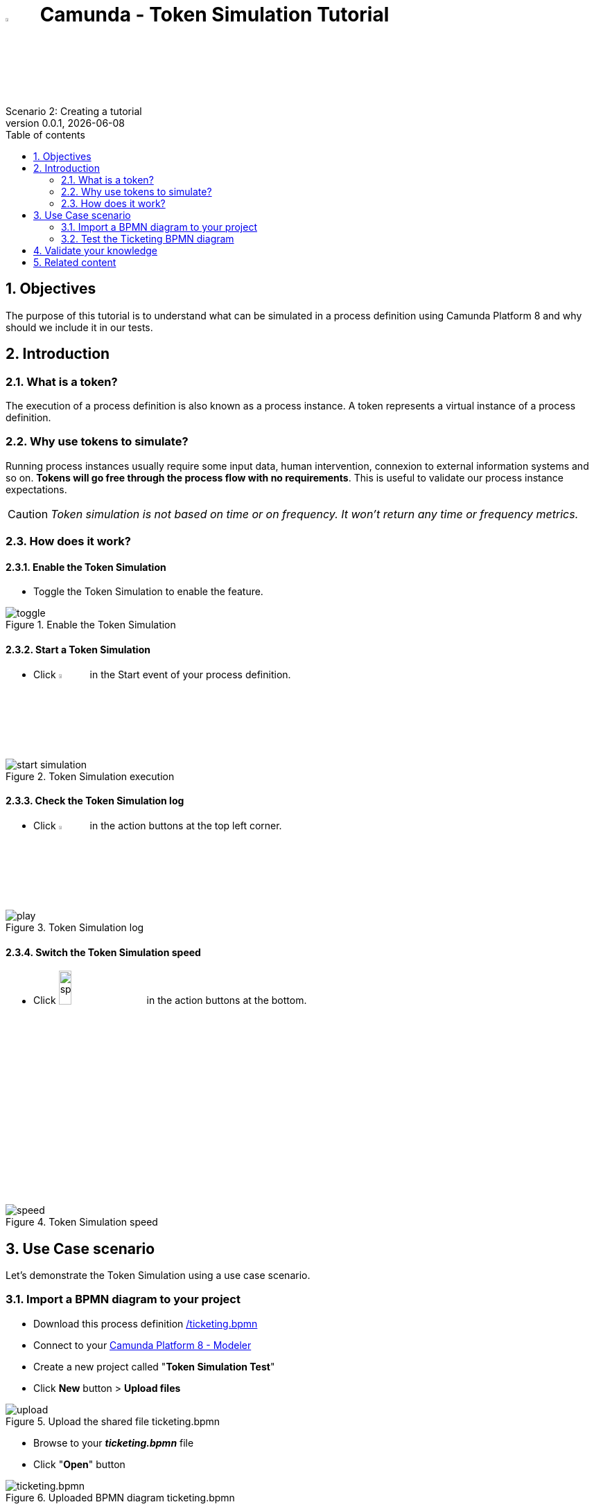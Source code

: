= image:icons/black-C.png[width=5%] Camunda - Token Simulation Tutorial
Scenario 2: Creating a tutorial
v0.0.1, {docdate}
:toc: left
:toc-title: Table of contents
:toclevels: 2
:imagesdir: ./documentation/images
:icons: font
:sectnums: numbered
:sectanchors:
:hardbreaks:
:experimental:

== Objectives

The purpose of this tutorial is to understand what can be simulated in a process definition using Camunda Platform 8 and why should we include it in our tests.

== Introduction

=== What is a token?

The execution of a process definition is also known as a process instance. A token represents a virtual instance of a process definition.

=== Why use tokens to simulate?

Running process instances usually require some input data, human intervention, connexion to external information systems and so on. *Tokens will go free through the process flow with no requirements*. This is useful to validate our process instance expectations.


CAUTION: _Token simulation is not based on time or on frequency. It won't return any time or frequency metrics._

=== How does it work?

==== Enable the Token Simulation

- Toggle the Token Simulation to enable the feature.

image::processes/toggle.gif[title="Enable the Token Simulation"]

==== Start a Token Simulation

- Click image:icons/play.png[play, width=5%] in the Start event of your process definition.

image::processes/start-simulation.gif[title="Token Simulation execution"]

==== Check the Token Simulation log

- Click image:icons/log.png[log, width=5%] in the action buttons at the top left corner.

image::processes/play.gif[title="Token Simulation log"]

==== Switch the Token Simulation speed

- Click image:icons/speed.png[speed, width=15%] in the action buttons at the bottom.

image::processes/speed.gif[title="Token Simulation speed"]

== Use Case scenario

Let's demonstrate the Token Simulation using a use case scenario.

=== Import a BPMN diagram to your project

- Download this process definition link:/ticketing.bpmn[]

- Connect to your https://modeler.cloud.camunda.io/[Camunda Platform 8 - Modeler]

- Create a new project called "*Token Simulation Test*"

- Click **New** button > **Upload files**

image::icons/upload.png[title="Upload the shared file ticketing.bpmn"]

- Browse to your **_ticketing.bpmn_** file

- Click "*Open*" button

image::icons/ticketing.bpmn.png[title="Uploaded BPMN diagram ticketing.bpmn"]

- Click the *ticketing.bpmn* BPMN diagram

- Deploy your diagram using the button image:icons/deploy.png[Deploy ticketing.bpmn, width=30%]

- Select your cluster and click *Deploy*

image::icons/cluster-deploy.png[title="Deploy your BPMN diagram into your cluster"]

=== Test the Ticketing BPMN diagram

This BPMN diagram describes a Ticketing process definition from a Customer Support team. 

image:icons/XORGateway.png[] Exclusive gateways help us to take process flows based on conditions. They are useful to merge process flows.


image:icons/ANDGateway.png[] Parallele gateways take all the outgoing flows. They also wait for all input flows to arrive before continuing the process.


image::processes/ticketing-bpmn.png[title="Ticketing BPMN diagram"]

==== Scenario 1

Enable the Token Simulation and start a new token with a low speed. Try to follow this scenario 1 switching the gateways in real time using this button image:icons/switchGateway.png[]

The _**General Support**_ team will:

-  *Qualify* the ticket with a first resolution as "**Additional information needed**". 
- Wait for the customer to "**Provide Additional Information**".
- *Qualify* again the ticket with a second resolution as "**Analyze needed**".

The _**Advanced Support**_ team will:
- *Analyze* the ticket with a resolution as "**Schedule onsite visit**"

The _**Technical Support**_ team will:
- *Schedule onsite visit* to solve the ticket by a tecnician.
- *Resolve* the ticket.

CAUTION: The token is blocked at the Paralelle gateway.

image::icons/scenario1.png[title="Ticketing BPMN diagram - Token Simulation: Scenario 1"]

- Disable the Token Simulation
- Switch the Paralelle gateway to an Exclusive gateway

image::icons/switchToExclusive.png[title="Ticketing BPMN diagram - Token Simulation: Scenario 1"]

- Enable the Token Simulation.
- Start a new token to run the scenario 1 again.

image::icons/scenario1finished.png[title="Ticketing BPMN diagram - Token Simulation: Scenario 1 finished"]

In this Scenario 1 we found a bottleneck thanks to the Token Simulation that we could fix.

==== Scenario 2

== Validate your knowledge

Select the right answers for the following statements:

. Camunda Token Simulation feature let me
  .. switch the token speed
  .. identify the bottlenecks 
  .. know how many time my process instances will take (average)
  .. create multiple tokens at once
  .. define a number of tokens to evaluate the most common path taken
  .. display the token simulation log
  .. start/stop tokens
  .. 

. 

== Related content

- https://docs.camunda.io/docs/components/modeler/web-modeler/token-simulation/[Camunda Platform 8 documentation - Token Simulation]
- https://www.youtube.com/watch?v=fv3wPccIpL8&list=PLJG25HlmvsOUvvKB7Iiy6H5brYhb_W8Lc&index=1[Camunda Platform 8 videos - Code Studio]
- others?
